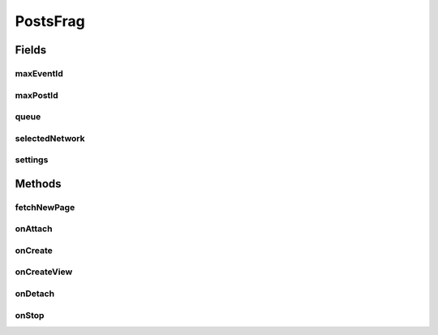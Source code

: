 .. java:import:: android.content Context

.. java:import:: android.content DialogInterface

.. java:import:: android.content Intent

.. java:import:: android.content SharedPreferences

.. java:import:: android.content.res Resources

.. java:import:: android.os Bundle

.. java:import:: android.support.v4.app Fragment

.. java:import:: android.support.v7.app AlertDialog

.. java:import:: android.support.v7.app AppCompatActivity

.. java:import:: android.support.v7.widget LinearLayoutManager

.. java:import:: android.support.v7.widget RecyclerView

.. java:import:: android.view LayoutInflater

.. java:import:: android.view View

.. java:import:: android.view ViewGroup

.. java:import:: com.android.volley Request

.. java:import:: com.android.volley RequestQueue

.. java:import:: com.android.volley Response

.. java:import:: com.android.volley.toolbox Volley

.. java:import:: org.codethechange.culturemesh.models Event

.. java:import:: org.codethechange.culturemesh.models FeedItem

.. java:import:: org.codethechange.culturemesh.models Post

.. java:import:: org.codethechange.culturemesh.models PostReply

.. java:import:: java.util ArrayList

.. java:import:: java.util List

PostsFrag
=========

.. java:package:: org.codethechange.culturemesh
   :noindex:

.. java:type:: public class PostsFrag extends Fragment

   Created by Dylan Grosz (dgrosz@stanford.edu) on 11/10/17.

Fields
------
maxEventId
^^^^^^^^^^

.. java:field::  String maxEventId
   :outertype: PostsFrag

maxPostId
^^^^^^^^^

.. java:field::  String maxPostId
   :outertype: PostsFrag

queue
^^^^^

.. java:field::  RequestQueue queue
   :outertype: PostsFrag

selectedNetwork
^^^^^^^^^^^^^^^

.. java:field::  long selectedNetwork
   :outertype: PostsFrag

settings
^^^^^^^^

.. java:field::  SharedPreferences settings
   :outertype: PostsFrag

Methods
-------
fetchNewPage
^^^^^^^^^^^^

.. java:method:: public void fetchNewPage(Response.Listener<Void> listener)
   :outertype: PostsFrag

   If the user has exhausted the list of fetched posts/events, this will fetch another batch of posts.

   :param listener: the listener that will be called when we finish fetching the stuffs.

onAttach
^^^^^^^^

.. java:method:: @Override public void onAttach(Context context)
   :outertype: PostsFrag

   {@inheritDoc}

   :param context: {@inheritDoc}

onCreate
^^^^^^^^

.. java:method:: @Override public void onCreate(Bundle savedInstanceState)
   :outertype: PostsFrag

   {@inheritDoc} Also initialize \ :java:ref:`PostsFrag.settings`\  and \ :java:ref:`PostsFrag.queue`\

   :param savedInstanceState: {@inheritDoc}

onCreateView
^^^^^^^^^^^^

.. java:method:: @Override public View onCreateView(LayoutInflater inflater, ViewGroup container, Bundle savedInstanceState)
   :outertype: PostsFrag

   Create user interface and handle clicks on posts by launching \ :java:ref:`SpecificPostActivity`\ , which displays more detailed information.

   :param inflater: Inflates \ :java:ref:`R.layout.fragment_posts`\  into a full user interface that is a child of \ ``container``\
   :param container: Parent of created user interface
   :param savedInstanceState: Not used
   :return: Inflated user interface

onDetach
^^^^^^^^

.. java:method:: @Override public void onDetach()
   :outertype: PostsFrag

   {@inheritDoc}

onStop
^^^^^^

.. java:method:: @Override public void onStop()
   :outertype: PostsFrag

   This ensures that we are canceling all network requests if the user is leaving this activity. We use a RequestFilter that accepts all requests (meaning it cancels all requests)

